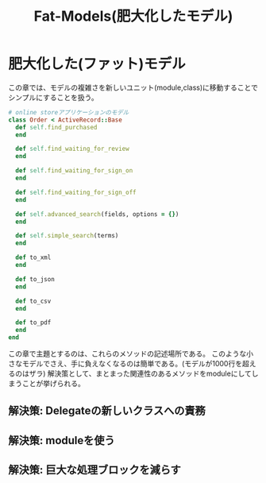 #+TITLE: Fat-Models(肥大化したモデル)
#+OPTIONS: ^:{}

* 肥大化した(ファット)モデル
この章では、モデルの複雑さを新しいユニット(module,class)に移動することでシンプルにすることを扱う。

#+BEGIN_SRC ruby
# online storeアプリケーションのモデル
class Order < ActiveRecord::Base
  def self.find_purchased
  end

  def self.find_waiting_for_review
  end

  def self.find_waiting_for_sign_on
  end

  def self.find_waiting_for_sign_off
  end

  def self.advanced_search(fields, options = {})
  end

  def self.simple_search(terms)
  end

  def to_xml
  end

  def to_json
  end

  def to_csv
  end

  def to_pdf
  end
end
#+END_SRC

この章で主題とするのは、これらのメソッドの記述場所である。
このような小さなモデルでさえ、手に負えなくなるのは簡単である。(モデルが1000行を超えるのはザラ)
解決策として、まとまった関連性のあるメソッドをmoduleにしてしまうことが挙げられる。

** 解決策: Delegateの新しいクラスへの責務

** 解決策: moduleを使う

** 解決策: 巨大な処理ブロックを減らす
